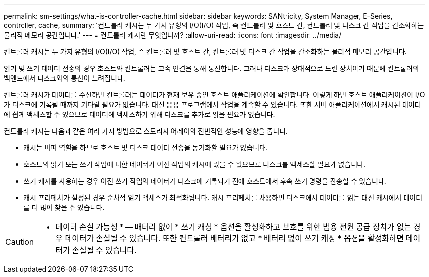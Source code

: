 ---
permalink: sm-settings/what-is-controller-cache.html 
sidebar: sidebar 
keywords: SANtricity, System Manager, E-Series, controller, cache, 
summary: '컨트롤러 캐시는 두 가지 유형의 I/O(I/O) 작업, 즉 컨트롤러 및 호스트 간, 컨트롤러 및 디스크 간 작업을 간소화하는 물리적 메모리 공간입니다.' 
---
= 컨트롤러 캐시란 무엇입니까?
:allow-uri-read: 
:icons: font
:imagesdir: ../media/


[role="lead"]
컨트롤러 캐시는 두 가지 유형의 I/O(I/O) 작업, 즉 컨트롤러 및 호스트 간, 컨트롤러 및 디스크 간 작업을 간소화하는 물리적 메모리 공간입니다.

읽기 및 쓰기 데이터 전송의 경우 호스트와 컨트롤러는 고속 연결을 통해 통신합니다. 그러나 디스크가 상대적으로 느린 장치이기 때문에 컨트롤러의 백엔드에서 디스크와의 통신이 느려집니다.

컨트롤러 캐시가 데이터를 수신하면 컨트롤러는 데이터가 현재 보유 중인 호스트 애플리케이션에 확인합니다. 이렇게 하면 호스트 애플리케이션이 I/O가 디스크에 기록될 때까지 기다릴 필요가 없습니다. 대신 응용 프로그램에서 작업을 계속할 수 있습니다. 또한 서버 애플리케이션에서 캐시된 데이터에 쉽게 액세스할 수 있으므로 데이터에 액세스하기 위해 디스크를 추가로 읽을 필요가 없습니다.

컨트롤러 캐시는 다음과 같은 여러 가지 방법으로 스토리지 어레이의 전반적인 성능에 영향을 줍니다.

* 캐시는 버퍼 역할을 하므로 호스트 및 디스크 데이터 전송을 동기화할 필요가 없습니다.
* 호스트의 읽기 또는 쓰기 작업에 대한 데이터가 이전 작업의 캐시에 있을 수 있으므로 디스크를 액세스할 필요가 없습니다.
* 쓰기 캐시를 사용하는 경우 이전 쓰기 작업의 데이터가 디스크에 기록되기 전에 호스트에서 후속 쓰기 명령을 전송할 수 있습니다.
* 캐시 프리페치가 설정된 경우 순차적 읽기 액세스가 최적화됩니다. 캐시 프리페치를 사용하면 디스크에서 데이터를 읽는 대신 캐시에서 데이터를 더 많이 찾을 수 있습니다.


[CAUTION]
====
* 데이터 손실 가능성 * -- 배터리 없이 * 쓰기 캐싱 * 옵션을 활성화하고 보호를 위한 범용 전원 공급 장치가 없는 경우 데이터가 손실될 수 있습니다. 또한 컨트롤러 배터리가 없고 * 배터리 없이 쓰기 캐싱 * 옵션을 활성화하면 데이터가 손실될 수 있습니다.

====